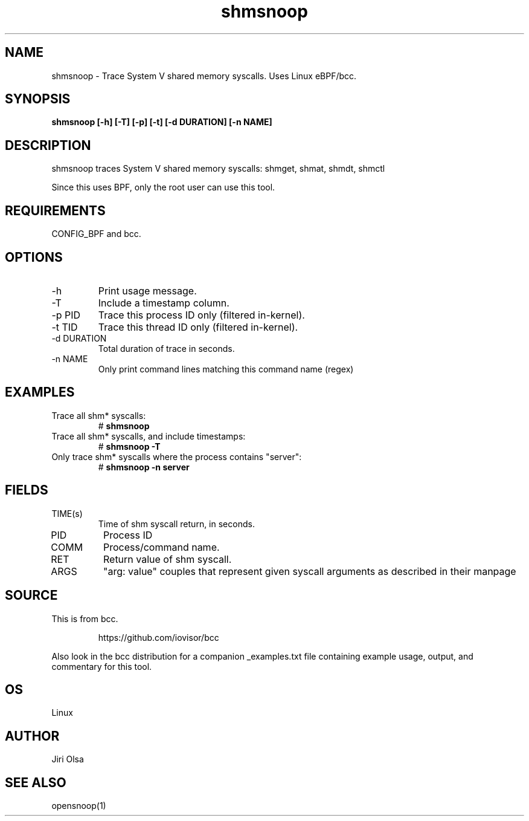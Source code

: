 .TH shmsnoop 8  "2018-09-24" "USER COMMANDS"
.SH NAME
shmsnoop \- Trace System V shared memory syscalls. Uses Linux eBPF/bcc.
.SH SYNOPSIS
.B shmsnoop [\-h] [\-T] [\-p] [\-t] [\-d DURATION] [\-n NAME]
.SH DESCRIPTION
shmsnoop traces System V shared memory syscalls: shmget, shmat, shmdt, shmctl

Since this uses BPF, only the root user can use this tool.
.SH REQUIREMENTS
CONFIG_BPF and bcc.
.SH OPTIONS
.TP
\-h
Print usage message.
.TP
\-T
Include a timestamp column.
.TP
\-p PID
Trace this process ID only (filtered in-kernel).
.TP
\-t TID
Trace this thread ID only (filtered in-kernel).
.TP
\-d DURATION
Total duration of trace in seconds.
.TP
\-n NAME
Only print command lines matching this command name (regex)
.SH EXAMPLES
.TP
Trace all shm* syscalls:
#
.B shmsnoop
.TP
Trace all shm* syscalls, and include timestamps:
#
.B shmsnoop \-T
.TP
Only trace shm* syscalls where the process contains "server":
#
.B shmsnoop \-n server
.SH FIELDS
.TP
TIME(s)
Time of shm syscall return, in seconds.
.TP
PID
Process ID
.TP
COMM
Process/command name.
.TP
RET
Return value of shm syscall.
.TP
ARGS
"arg: value" couples that represent given syscall arguments as described in their manpage
.SH SOURCE
This is from bcc.
.IP
https://github.com/iovisor/bcc
.PP
Also look in the bcc distribution for a companion _examples.txt file containing
example usage, output, and commentary for this tool.
.SH OS
Linux
.SH AUTHOR
Jiri Olsa
.SH SEE ALSO
opensnoop(1)
